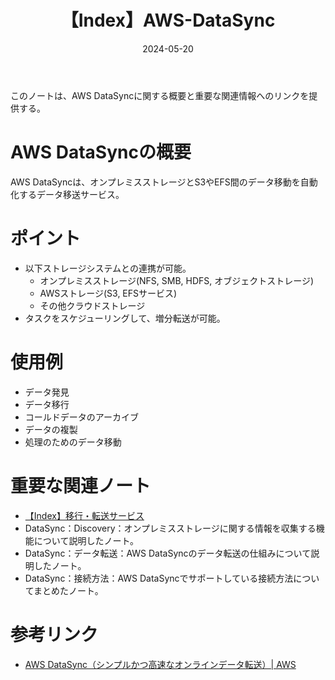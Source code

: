 :PROPERTIES:
:ID:       9AB102B7-39BE-41E1-982B-BA65AB1E2865
:DATE:     2024-05-20
:END:
#+title: 【Index】AWS-DataSync

このノートは、AWS DataSyncに関する概要と重要な関連情報へのリンクを提供する。

* AWS DataSyncの概要
AWS DataSyncは、オンプレミスストレージとS3やEFS間のデータ移動を自動化するデータ移送サービス。

* ポイント
- 以下ストレージシステムとの連携が可能。
  + オンプレミスストレージ(NFS, SMB, HDFS, オブジェクトストレージ)
  + AWSストレージ(S3, EFSサービス)
  + その他クラウドストレージ
- タスクをスケジューリングして、増分転送が可能。

* 使用例
- データ発見
- データ移行
- コールドデータのアーカイブ
- データの複製
- 処理のためのデータ移動

* 重要な関連ノート
- [[id:B3B039E8-E275-490F-A701-86705B2C89DE][【Index】移行・転送サービス]]
- DataSync：Discovery：オンプレミスストレージに関する情報を収集する機能について説明したノート。
- DataSync：データ転送：AWS DataSyncのデータ転送の仕組みについて説明したノート。
- DataSync：接続方法：AWS DataSyncでサポートしている接続方法についてまとめたノート。
  
* 参考リンク
- [[https://aws.amazon.com/jp/datasync/][AWS DataSync（シンプルかつ高速なオンラインデータ転送）| AWS]]
